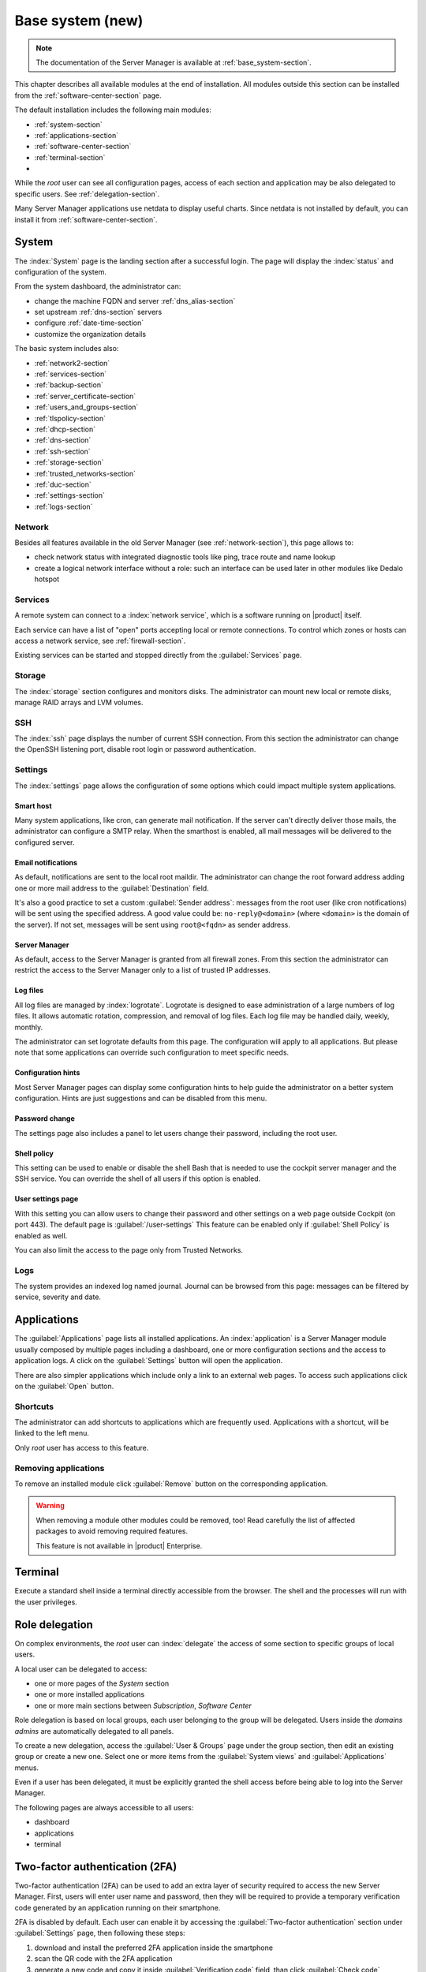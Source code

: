 .. _base_system2-section:

=================
Base system (new)
=================

.. note:: The documentation of the Server Manager is available at :ref:`base_system-section`.

This chapter describes all available modules at the end of installation. All
modules outside this section can be installed from the :ref:`software-center-section` page.

The default installation includes the following main modules:

- :ref:`system-section`
- :ref:`applications-section`
- :ref:`software-center-section`
- :ref:`terminal-section`
-
  .. only:: nscom

    :ref:`subscription-section`

  .. only:: nsent

    :ref:`registration-section`

While the *root* user can see all configuration pages,
access of each section and application may be also delegated to specific users.
See :ref:`delegation-section`.

Many Server Manager applications use netdata to display useful charts.
Since netdata is not installed by default, you can install it from :ref:`software-center-section`.

.. _system-section:

System
======

The :index:`System` page is the landing section after a successful login.
The page will display the :index:`status` and configuration of the system.

From the system dashboard, the administrator can:

* change the machine FQDN and server :ref:`dns_alias-section`
* set upstream :ref:`dns-section` servers
* configure :ref:`date-time-section`
* customize the organization details

The basic system includes also:

* :ref:`network2-section`
* :ref:`services-section`
* :ref:`backup-section`
* :ref:`server_certificate-section`
* :ref:`users_and_groups-section`
* :ref:`tlspolicy-section`
* :ref:`dhcp-section`
* :ref:`dns-section`
* :ref:`ssh-section`
* :ref:`storage-section`
* :ref:`trusted_networks-section`
* :ref:`duc-section`
* :ref:`settings-section`
* :ref:`logs-section`

.. _network2-section:

Network
-------

Besides all features available in the old Server Manager (see :ref:`network-section`),
this page allows to:

- check network status with integrated diagnostic tools like ping, trace route and name lookup
- create a logical network interface without a role: such an interface can be used later in other modules like Dedalo hotspot


.. _services-section:

Services
--------

A remote system can connect to a :index:`network service`, which is a software
running on |product| itself.

Each service can have a list of "open" ports accepting local or remote connections.
To control which zones or hosts can access a network service, see :ref:`firewall-section`.

Existing services can be started and stopped directly from the :guilabel:`Services` page.


.. _storage-section:

Storage
-------

The :index:`storage` section configures and monitors disks.
The administrator can mount new local or remote disks, manage RAID arrays and LVM volumes.


.. _ssh-section:

SSH
---

The :index:`ssh` page displays the number of current SSH connection.
From this section the administrator can change the OpenSSH listening port, disable root login or
password authentication.

.. _settings-section:

Settings
--------

The :index:`settings` page allows the configuration of some options which could impact multiple system applications.

Smart host
^^^^^^^^^^

Many system applications, like cron, can generate mail notification.
If the server can't directly deliver those mails, the administrator can configure
a SMTP relay.
When the smarthost is enabled, all mail messages will be delivered to the configured server.

Email notifications
^^^^^^^^^^^^^^^^^^^

As default, notifications are sent to the local root maildir.
The administrator can change the root forward address adding one or more mail address to the :guilabel:`Destination` field.

It's also a good practice to set a custom :guilabel:`Sender address`: messages from the root user (like cron notifications)
will be sent using the specified address.
A good value could be: ``no-reply@<domain>`` (where ``<domain>`` is the domain of the server).
If not set, messages will be sent using ``root@<fqdn>`` as sender address.

Server Manager
^^^^^^^^^^^^^^

As default, access to the Server Manager is granted from all firewall zones.
From this section the administrator can restrict the access to the Server Manager only to
a list of trusted IP addresses.

Log files
^^^^^^^^^

All log files are managed by :index:`logrotate`. Logrotate is designed to ease administration of a large numbers of log files.
It allows automatic rotation, compression, and removal of log files. Each log file may be handled daily, weekly, monthly.

The administrator can set logrotate defaults from this page. The configuration will apply to all applications.
But please note that some applications can override such configuration to meet specific needs.

Configuration hints
^^^^^^^^^^^^^^^^^^^

Most Server Manager pages can display some configuration hints to help guide the administrator
on a better system configuration.
Hints are just suggestions and can be disabled from this menu.

Password change
^^^^^^^^^^^^^^^

The settings page also includes a panel to let users change their password, including the root user.

Shell policy
^^^^^^^^^^^^

This setting can be used to enable or disable the shell Bash that is needed to use the cockpit server manager
and the SSH service. You can override the shell of all users if this option is enabled.

User settings page
^^^^^^^^^^^^^^^^^^

With this setting you can allow users to change their password and other settings on a web page outside
Cockpit (on port 443). The default page is :guilabel:`/user-settings` This feature can be enabled only if
:guilabel:`Shell Policy` is enabled as well.

You can also limit the access to the page only from Trusted Networks.

.. _logs-section:

Logs
----

The system provides an indexed log named journal.
Journal can be browsed from this page: messages can be filtered by service, severity and date.

.. _applications-section:

Applications
============

The :guilabel:`Applications` page lists all installed applications.
An :index:`application` is a Server Manager module usually composed by multiple pages
including a dashboard, one or more configuration sections and the access to application logs.
A click on the :guilabel:`Settings` button will open the application.

There are also simpler applications which include only a link to an external web pages.
To access such applications click on the :guilabel:`Open` button.

Shortcuts
---------

The administrator can add shortcuts to applications which are frequently used.
Applications with a shortcut, will be linked to the left menu.

Only *root* user has access to this feature.

.. only:: nscom

  Add to home page
  ----------------

  :index:`Launcher` is an application of the new Server Manager available to all users on HTTPS and HTTP ports.
  The launcher is accessible on the server FQDN (eg. ``https://my.server.com``) and it's enabled if
  there is no home page already configured inside the web server (no index page in :file:`/var/www/html`)

  Installed applications can be added to the launcher by clicking on the :guilabel:`Add to home page` button.
  All users will be able to access the public link of the application.

  Only *root* user has access to this feature.

.. only:: nsent

  Launcher
  --------

  See :ref:`launcher-section`.

Removing applications
---------------------

To remove an installed module click :guilabel:`Remove` button on the corresponding application.

.. warning::

   When removing a module other modules could be removed, too! Read carefully
   the list of affected packages to avoid removing required features.

   This feature is not available in |product| Enterprise.


.. _terminal-section:

Terminal
========

Execute a standard shell inside a terminal directly accessible from the browser.
The shell and the processes will run with the user privileges.

.. _delegation-section:

Role delegation
===============

On complex environments, the *root* user can :index:`delegate` the access of some section
to specific groups of local users.

A local user can be delegated to access:

* one or more pages of the *System* section
* one or more installed applications
* one or more main sections between *Subscription*, *Software Center*

Role delegation is based on local groups, each user belonging to the group will be delegated.
Users inside the *domains admins* are automatically delegated to all panels.

To create a new delegation, access the :guilabel:`User & Groups` page under the group section,
then edit an existing group or create a new one.
Select one or more items from the :guilabel:`System views` and :guilabel:`Applications` menus.

Even if a user has been delegated, it must be explicitly granted the shell access before
being able to log into the Server Manager.

The following pages are always accessible to all users:

* dashboard
* applications
* terminal

Two-factor authentication (2FA)
===============================

Two-factor authentication (2FA) can be used to add an extra layer of security required to access the new Server Manager.
First, users will enter user name and password, then they will be required to provide a temporary verification code
generated by an application running on their smartphone.

2FA is disabled by default. Each user can enable it by accessing the :guilabel:`Two-factor authentication` section
under :guilabel:`Settings` page, then following these steps:

1. download and install the preferred 2FA application inside the smartphone
2. scan the QR code with the 2FA application
3. generate a new code and copy it inside :guilabel:`Verification code` field, than click :guilabel:`Check code`
4. if the verification code is correct, click on the :guilabel:`Save` button

Two-factor authentication can be enabled for:

- the new Server Manager
- SSH when using username and password (access with public key will never require 2FA)

Recovery codes
--------------

Recovery codes can be used instead of temporary codes if the user cannot access the 2FA application on the smartphone.
Each recovery code is a one-time password and can be used only once.

To generate new recovery codes, disable 2FA, then re-enable it by registering the application again following the above steps.

Smartphone applications
-----------------------

There are several commercial and open source 2FA applications:

Available for both Android and iOS:

- `FreeOTP <https://freeotp.github.io/>`_: available for both Android and iOS
- `Authenticator <https://mattrubin.me/authenticator/>`_: available on iOS only
- `andOTP <https://github.com/andOTP/andOTP>`_: available for both Android and iOS https://github.com/andOTP/andOTP

Emergency recovery
------------------

In case of emergency, 2FA can be disabled accessing the server from a physical console like a keyboard and a monitor,
a serial cable or a VNC-like connection for virtual machines:

1. access the system with user name and password
2. execute: ::

     rm -f ~/.2fa.secret
     sudo /sbin/e-smith/signal-event -j otp-save

Eventually, the root user can retrieve recovery codes for a user.
Use the following command and replace ``<user>`` with the actual user name : ::

  oathtool -w 4 $(cat ~<user>/.2fa.secret)

Example for user ``goofy``: ::

  # oathtool -w 4 $(cat ~goofy/.2fa.secret)
  984147
  754680
  540025
  425645
  016250
